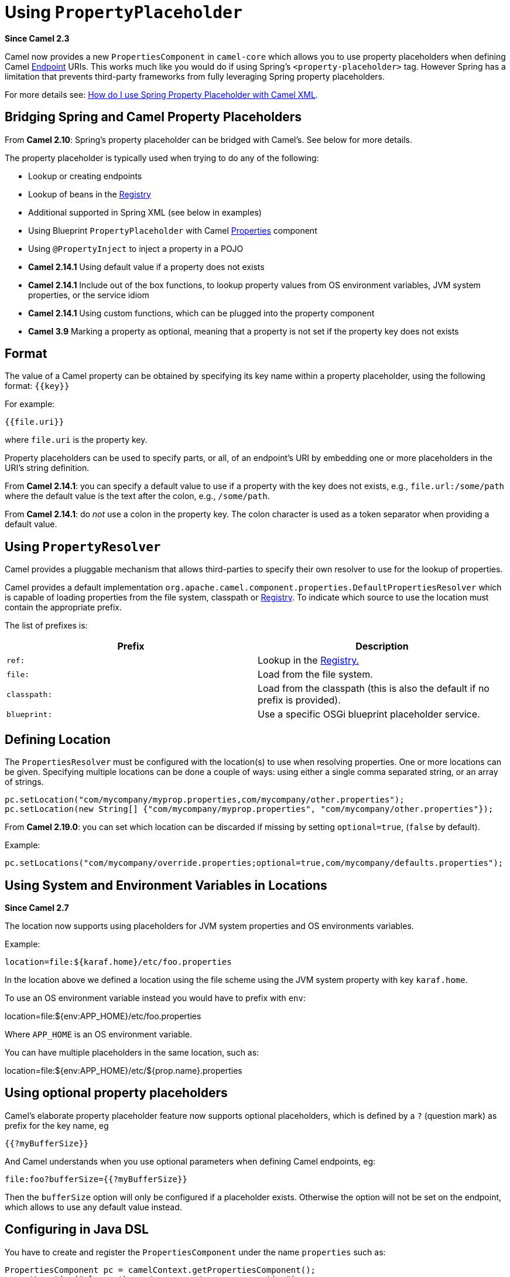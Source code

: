[[UsingPropertyPlaceholder-UsingPropertyPlaceholder]]
= Using `PropertyPlaceholder`

*Since Camel 2.3*

Camel now provides a new `PropertiesComponent` in `camel-core` which
allows you to use property placeholders when defining Camel
xref:endpoint.adoc[Endpoint] URIs. This works much like you would do if
using Spring's `<property-placeholder>` tag. However Spring has a
limitation that prevents third-party frameworks from fully leveraging
Spring property placeholders.

For more details see:
xref:faq:how-do-i-use-spring-property-placeholder-with-camel-xml.adoc[How do
I use Spring Property Placeholder with Camel XML].

[[UsingPropertyPlaceholder-BridgingSpringandCamelPropertyPlaceholders]]
== Bridging Spring and Camel Property Placeholders

From *Camel 2.10*: Spring's property placeholder can be bridged with
Camel's. See below for more details.

The property placeholder is typically used when trying to do any of the
following:

* Lookup or creating endpoints
* Lookup of beans in the xref:registry.adoc[Registry]
* Additional supported in Spring XML (see below in examples)
* Using Blueprint `PropertyPlaceholder` with Camel
xref:components::properties-component.adoc[Properties] component
* Using `@PropertyInject` to inject a property in a POJO
* *Camel 2.14.1* Using default value if a property does not exists
* *Camel 2.14.1* Include out of the box functions, to lookup property
values from OS environment variables, JVM system properties, or the
service idiom
* *Camel 2.14.1* Using custom functions, which can be plugged into the
property component
* *Camel 3.9* Marking a property as optional, meaning that a property is not set if the property key does not exists

[[UsingPropertyPlaceholder-Format]]
== Format

The value of a Camel property can be obtained by specifying its key name
within a property placeholder, using the following format: `{\{key}}`

For example:
....
{{file.uri}}
....

where `file.uri` is the property key.

Property placeholders can be used to specify parts, or all, of an
endpoint's URI by embedding one or more placeholders in the URI's string
definition.

From *Camel 2.14.1*: you can specify a default value to use if a
property with the key does not exists, e.g., `file.url:/some/path`
where the default value is the text after the colon, e.g.,
`/some/path`.

From *Camel 2.14.1*: do _not_ use a colon in the property key. The colon
character is used as a token separator when providing a default value.

[[UsingPropertyPlaceholder-UsingPropertyResolver]]
== Using `PropertyResolver`

Camel provides a pluggable mechanism that allows third-parties to
specify their own resolver to use for the lookup of properties.

Camel provides a default implementation
`org.apache.camel.component.properties.DefaultPropertiesResolver`
which is capable of loading properties from the file system, classpath
or xref:registry.adoc[Registry]. To indicate which source to use the
location must contain the appropriate prefix.

The list of prefixes is:

[width="100%",cols="50%,50%",options="header",]
|=======================================================================
|Prefix |Description
|`ref:` |Lookup in the xref:registry.adoc[Registry.]

|`file:` |Load from the file system.

|`classpath:` |Load from the classpath (this is also the default if no
prefix is provided).

|`blueprint:` |Use a specific OSGi blueprint placeholder service.
|=======================================================================

[[UsingPropertyPlaceholder-DefiningLocation]]
== Defining Location

The `PropertiesResolver` must be configured with the location(s) to
use when resolving properties. One or more locations can be given.
Specifying multiple locations can be done a couple of ways: using either
a single comma separated string, or an array of strings.

[source,java]
----
pc.setLocation("com/mycompany/myprop.properties,com/mycompany/other.properties");
pc.setLocation(new String[] {"com/mycompany/myprop.properties", "com/mycompany/other.properties"});
----

From *Camel 2.19.0*: you can set which location can be discarded if
missing by setting  `optional=true`, (`false` by default).

Example:

[source,java]
----
pc.setLocations("com/mycompany/override.properties;optional=true,com/mycompany/defaults.properties");
----
 

[[UsingPropertyPlaceholder-UsingSystemandEnvironmentVariablesinLocations]]
== Using System and Environment Variables in Locations

*Since Camel 2.7*

The location now supports using placeholders for JVM system properties
and OS environments variables.

Example:
....
location=file:${karaf.home}/etc/foo.properties
....

In the location above we defined a location using the file scheme using
the JVM system property with key `karaf.home`.

To use an OS environment variable instead you would have to prefix with
`env`:

location=file:${env:APP_HOME}/etc/foo.properties

Where `APP_HOME` is an OS environment variable.

You can have multiple placeholders in the same location, such as:

location=file:${env:APP_HOME}/etc/${prop.name}.properties

== Using optional property placeholders

Camel's elaborate property placeholder feature now supports optional placeholders,
which is defined by a `?` (question mark) as prefix for the key name, eg

    {{?myBufferSize}}

And Camel understands when you use optional parameters when defining Camel endpoints, eg:

    file:foo?bufferSize={{?myBufferSize}}

Then the `bufferSize` option will only be configured if a placeholder exists.
Otherwise the option will not be set on the endpoint, which allows to use any default value instead.

[[UsingPropertyPlaceholder-ConfiguringinJavaDSL]]
== Configuring in Java DSL

You have to create and register the `PropertiesComponent` under the
name `properties` such as:


[source,java]
----
PropertiesComponent pc = camelContext.getPropertiesComponent();
pc.setLocation("classpath:com/mycompany/myprop.properties");
----

[[UsingPropertyPlaceholder-ConfiguringinSpringXML]]
== Configuring in Spring XML

Spring XML offers two variations to configure. You can define a spring
bean as a `PropertiesComponent` which resembles the way done in Java
DSL. Or you can use the `<propertyPlaceholder>` tag.

[source,xml]
----
<bean id="properties" class="org.apache.camel.component.properties.PropertiesComponent">
    <property name="location" value="classpath:com/mycompany/myprop.properties"/>
</bean>
----

Using the `<propertyPlaceholder>` tag makes the configuration a bit
more fresh such as:

[source,xml]
----
<camelContext ...>
    <propertyPlaceholder id="properties" location="com/mycompany/myprop.properties"/>
</camelContext>
----

Setting the properties location through the location tag works just fine
but sometime you have a number of resources to take into account and
starting from **Camel 2.19.0** you can set the properties location with
a dedicated `propertiesLocation`:

[source,xml]
----
<camelContext ...>
    <propertyPlaceholder id="myPropertyPlaceholder">
        <propertiesLocation resolver="classpath" path="com/my/company/something/my-properties-1.properties" optional="false"/>
        <propertiesLocation resolver="classpath" path="com/my/company/something/my-properties-2.properties" optional="false"/>
        <propertiesLocation resolver="file" path="${karaf.home}/etc/my-override.properties" optional="true"/>
    </propertyPlaceholder>
</camelContext>
----

=== Specifying the cache option in XML

From *Camel 2.10*: Camel supports specifying a value for the `cache`
option both inside the Spring as well as the Blueprint XML.


[[UsingPropertyPlaceholder-UsingaPropertiesfromthe]]
== Using a Properties from the xref:registry.adoc[Registry]

*Since Camel 2.4*

For example in OSGi you may want to expose a service which returns the
properties as a `java.util.Properties` object.

Then you could setup the xref:components::properties-component.adoc[Properties] component as
follows:

[source,xml]
----
<propertyPlaceholder id="properties" location="ref:myProperties"/>
----

Where `myProperties` is the id to use for lookup in the OSGi registry.
Notice we use the `ref:` prefix to tell Camel that it should lookup
the properties for the xref:registry.adoc[Registry].

[[UsingPropertyPlaceholder-ExamplesUsingPropertiesComponent]]
== Examples Using Properties Component

When using property placeholders in the endpoint URIs you can either use
the `properties:` component or define the placeholders directly in the
URI. We will show example of both cases, starting with the former.

[source,java]
----
// properties
cool.end=mock:result

// route
from("direct:start")
    .to("{{cool.end}}");
----

You can also use placeholders as a part of the endpoint URI:

[source,java]
----
// properties
cool.foo=result

// route
from("direct:start")
    .to("mock:{{cool.foo}}");
----

In the example above the to endpoint will be resolved to
`mock:result`.

You can also have properties with refer to each other such as:


[source,java]
----
// properties
cool.foo=result
cool.concat=mock:{{cool.foo}}

// route
from("direct:start")
    .to("mock:{{cool.concat}}");
----

Notice how `cool.concat` refer to another property.

And you can use placeholders several times:

[source,java]
----
// properties
cool.start=direct:start
cool.showid=true
cool.result=result

// route
from("{{cool.start}}")
    .to("log:{{cool.start}}?showBodyType=false&showExchangeId={{cool.showid}}")
    .to("mock:{{cool.result}}");
----

You can also your property placeholders when using
xref:producertemplate.adoc[ProducerTemplate] for example:


[source,java]
----
template.sendBody("{{cool.start}}", "Hello World");
----


[[UsingPropertyPlaceholder-Examplewithlanguage]]
== Example with xref:components:languages:simple-language.adoc[Simple] language

The xref:components:languages:simple-language.adoc[Simple] language now also support using property
placeholders, for example in the route below:


[source,java]
----
// properties
cheese.quote=Camel rocks

// route from("direct:start")
    .transform().simple("Hi ${body} do you think ${properties:cheese.quote}?");
----

You can also specify the location in the xref:components:languages:simple-language.adoc[Simple]
language for example:


[source,java]
----
// bar.properties
bar.quote=Beer tastes good

// route
from("direct:start")
    .transform().simple("Hi ${body}. ${properties:com/mycompany/bar.properties:bar.quote}.");
----


[[UsingPropertyPlaceholder-AdditionalPropertyPlaceholderSupportinSpringXML]]
== Additional Property Placeholder Support in Spring XML

The property placeholders is also supported in many of the Camel Spring
XML tags such as
`<package>`, `<packageScan>`, `<contextScan>`, `<jmxAgent>`, `<endpoint>`, `<routeBuilder>`
and the others.

Example using property placeholders in the `<jmxAgent>` tag:

[source,xml]
----
<camelContext xmlns="http://camel.apache.org/schema/spring">
    <propertyPlaceholder id="properties" location="org/apache/camel/spring/jmx.properties"/>
    <!-- we can use propery placeholders when we define the JMX agent -->
    <jmxAgent id="agent" registryPort="{{myjmx.port}}" disabled="{{myjmx.disabled}}"
              usePlatformMBeanServer="{{myjmx.usePlatform}}" createConnector="true"
              statisticsLevel="RoutesOnly" useHostIPAddress="true"/>
    <route id="foo" autoStartup="false">
        <from uri="seda:start"/>
        <to uri="mock:result"/>
    </route>
</camelContext>
----


Example using property placeholders in the attributes of `<camelContext>`:

[source,xml]
----
<camelContext trace="{{foo.trace}}" xmlns="http://camel.apache.org/schema/spring">
    <propertyPlaceholder id="properties" location="org/apache/camel/spring/processor/myprop.properties"/>
    <template id="camelTemplate" defaultEndpoint="{{foo.cool}}"/>
    <route>
        <from uri="direct:start"/>
        <setHeader name="{{foo.header}}">
            <simple>${in.body} World!</simple>
        </setHeader>
        <to uri="mock:result"/>
    </route>
</camelContext>
----


[[UsingPropertyPlaceholder-UsingPropertyPlaceholdersforAnyKindofAttributeintheXMLDSL]]
== Using Property Placeholders for Any Kind of Attribute in the XML DSL

*Since Camel 2.7*

If you use OSGi Blueprint then this only works from *2.11.1* or *2.10.5*
on.

Previously it was only the `xs:string` type attributes in the XML DSL
that support placeholders. For example often a timeout attribute would
be a `xs:int` type and thus you cannot set a string value as the
placeholder key. This is now possible from Camel 2.7 on using a special
placeholder namespace.

In the example below we use the `prop` prefix for the namespace
`\http://camel.apache.org/schema/placeholder` by which we can use the
`prop` prefix in the attributes in the XML DSLs. Notice how we use
that in the xref:{eip-vc}:eips:multicast-eip.adoc[Multicast] to indicate that the option
`stopOnException` should be the value of the placeholder with the key
`stop`.

[source,xml]
----
<beans xmlns="http://www.springframework.org/schema/beans" xmlns:xsi="http://www.w3.org/2001/XMLSchema-instance"
       xmlns:prop="http://camel.apache.org/schema/placeholder"
       xsi:schemaLocation="
           http://www.springframework.org/schema/beans http://www.springframework.org/schema/beans/spring-beans.xsd
           http://camel.apache.org/schema/spring http://camel.apache.org/schema/spring/camel-spring.xsd">
    <!-- Notice in the declaration above, we have defined the prop prefix as the Camel placeholder namespace -->
    <bean id="damn" class="java.lang.IllegalArgumentException">
        <constructor-arg index="0" value="Damn"/>
    </bean>
    <camelContext xmlns="http://camel.apache.org/schema/spring">
        <propertyPlaceholder id="properties" location="classpath:org/apache/camel/component/properties/myprop.properties"
                             xmlns="http://camel.apache.org/schema/spring"/>
        <route>
            <from uri="direct:start"/>
            <!-- use prop namespace, to define a property placeholder, which maps to option stopOnException={{stop}} -->
            <multicast prop:stopOnException="stop">
            <to uri="mock:a"/>
            <throwException ref="damn"/>
            <to uri="mock:b"/>
            </multicast>
        </route>
    </camelContext>
</beans>
----

In our properties file we have the value defined as:
....
stop=true
....


[[UsingPropertyPlaceholder-UsingPropertyPlaceholderintheJavaDSL]]
== Using Property Placeholder in the Java DSL

*Since Camel 2.7*

Likewise we have added support for defining placeholders in the Java DSL
using the new `placeholder` DSL as shown in the following equivalent
example:

[source,java]
----
from("direct:start")
    // use a property placeholder for the option stopOnException on the Multicast EIP
    // which should have the value of {{stop}} key being looked up in the properties file
    .multicast()
    .placeholder("stopOnException", "stop")
    .to("mock:a")
    .throwException(new IllegalAccessException("Damn"))
    .to("mock:b");
----


[[UsingPropertyPlaceholder-UsingBlueprintPropertyPlaceholderwithCamelRoutes]]
== Using Blueprint Property Placeholder with Camel Routes

*Since Camel 2.7*

Camel supports xref:using-osgi-blueprint-with-camel.adoc[Blueprint]
which also offers a property placeholder service. Camel supports
convention over configuration, so all you have to do is to define the
OSGi Blueprint property placeholder in the XML file as shown below:

[source,xml]
----
<blueprint xmlns="http://www.osgi.org/xmlns/blueprint/v1.0.0"
           xmlns:xsi="http://www.w3.org/2001/XMLSchema-instance"
           xmlns:cm="http://aries.apache.org/blueprint/xmlns/blueprint-cm/v1.0.0"
           xsi:schemaLocation="http://www.osgi.org/xmlns/blueprint/v1.0.0 https://www.osgi.org/xmlns/blueprint/v1.0.0/blueprint.xsd">
    <!-- OSGI blueprint property placeholder -->
    <cm:property-placeholder id="myblueprint.placeholder" persistent-id="camel.blueprint">
        <!-- list some properties as needed -->
        <cm:default-properties>
            <cm:property name="result" value="mock:result"/>
        </cm:default-properties>
    </cm:property-placeholder>
    <camelContext xmlns="http://camel.apache.org/schema/blueprint">
        <!-- in the route we can use {{ }} placeholders which will lookup in blueprint as Camel
             will auto detect the OSGi blueprint property placeholder and use it -->
        <route>
            <from uri="direct:start"/>
            <to uri="mock:foo"/>
            <to uri="{{result}}"/>
        </route>
    </camelContext>
</blueprint>
----

By default Camel detects and uses OSGi blueprint property placeholder
service. You can disable this by setting the attribute
`useBlueprintPropertyResolver` to false on the `<camelContext>`
definition.

=== About placeholder syntax

Notice how we can use the Camel syntax for placeholders `{{ }}` in the
Camel route, which will lookup the value from OSGi blueprint.
The blueprint syntax for placeholders is `${}`. So outside
the `<camelContext>` you must use the `${}` syntax. Where as
inside `<camelContext>` you must use `{{ }}` syntax. OSGi blueprint
allows you to configure the syntax, so you can actually align those if
you want.

You can also explicit refer to a specific OSGi blueprint property
placeholder by its id. For that you need to use the
Camel's `<propertyPlaceholder>` as shown in the example below:

[source,xml]
----
<blueprint xmlns="http://www.osgi.org/xmlns/blueprint/v1.0.0"
           xmlns:xsi="http://www.w3.org/2001/XMLSchema-instance"
           xmlns:cm="http://aries.apache.org/blueprint/xmlns/blueprint-cm/v1.0.0"
           xsi:schemaLocation="http://www.osgi.org/xmlns/blueprint/v1.0.0 https://www.osgi.org/xmlns/blueprint/v1.0.0/blueprint.xsd">
    <!-- OSGI blueprint property placeholder -->
    <cm:property-placeholder id="myblueprint.placeholder" persistent-id="camel.blueprint">
        <!-- list some properties as needed -->
        <cm:default-properties>
            <cm:property name="prefix.result" value="mock:result"/>
        </cm:default-properties>
    </cm:property-placeholder>
    <camelContext xmlns="http://camel.apache.org/schema/blueprint">
        <!-- using Camel properties component and refer to the blueprint property placeholder by its id -->
        <propertyPlaceholder id="properties" location="blueprint:myblueprint.placeholder"
                             prefixToken="[[" suffixToken="]]" propertyPrefix="prefix."/>
        <!-- in the route we can use {{ }} placeholders which will lookup in blueprint -->
        <route>
            <from uri="direct:start"/>
            <to uri="mock:foo"/>
            <to uri="[[result]]"/>
        </route>
    </camelContext>
</blueprint>
----

Notice how we use the `blueprint` scheme to refer to the OSGi
blueprint placeholder by its id. This allows you to mix and match, for
example you can also have additional schemes in the location. For
example to load a file from the classpath you can do:

[source,java]
----
location="blueprint:myblueprint.placeholder,classpath:myproperties.properties"
----

Each location is separated by comma.

[[UsingPropertyPlaceholder-OverridingBlueprintPropertyPlaceholdersOutsideCamelContext]]
== Overriding Blueprint Property Placeholders Outside CamelContext

*Since Camel 2.10.4*

When using Blueprint property placeholder in the Blueprint XML file, you
can declare the properties directly in the XML file as shown below:

[source,xml]
----
<!-- blueprint property placeholders -->
<cm:property-placeholder persistent-id="my-placeholders" update-strategy="reload">
  <cm:default-properties>
    <cm:property name="greeting" value="Hello"/>
    <cm:property name="destination" value="mock:result"/>
  </cm:default-properties>
</cm:property-placeholder>

<!-- a bean that uses a blueprint property placeholder -->
<bean id="myCoolBean" class="org.apache.camel.test.blueprint.MyCoolBean">
  <property name="say" value="${greeting}"/>
</bean>

<camelContext xmlns="http://camel.apache.org/schema/blueprint">

  <route>
    <from uri="direct:start"/>
    <bean ref="myCoolBean" method="saySomething"/>
    <to uri="{{destination}}"/>
  </route>

</camelContext>
----

Notice that we have a `<bean>` which refers to one of the properties. And in
the Camel route we refer to the other using the `{{ }}` notation.

Now if you want to override these Blueprint properties from an unit
test, you can do this as shown below:

[source,java]
----
protected String useOverridePropertiesWithConfigAdmin(Dictionary props) {
    // add the properties we want to override
    props.put("greeting", "Bye");

    // return the PID of the config-admin we are using in the blueprint xml file
    return "my-placeholders";
}
----

To do this we override and implement the
`useOverridePropertiesWithConfigAdmin` method. We can then put the
properties we want to override on the given props parameter. And the
return value _must_ be the persistence-id of
the `<cm:property-placeholder>` tag, which you define in the blueprint
XML file.

[[UsingPropertyPlaceholder-Usinga.cfgor.propertiesFileForBlueprintPropertyPlaceholders]]
== Using a `.cfg` or `.properties` File For Blueprint Property Placeholders

*Since Camel 2.10.4*

When using Blueprint property placeholder in the Blueprint XML file, you
can declare the properties in a .properties or `.cfg` file. If you use
Apache ServiceMix/Karaf then this container has a convention that it
loads the properties from a file in the etc directory with the naming
`etc/pid.cfg`, where `pid` is the persistence-id.

For example in the blueprint XML file we have the
`persistence-id="stuff"`, which mean it will load the configuration
file as `etc/stuff.cfg`.

[source,xml]
----
<blueprint xmlns="http://www.osgi.org/xmlns/blueprint/v1.0.0"
           xmlns:xsi="http://www.w3.org/2001/XMLSchema-instance"
           xmlns:cm="http://aries.apache.org/blueprint/xmlns/blueprint-cm/v1.1.0"
           xsi:schemaLocation="
             http://aries.apache.org/blueprint/xmlns/blueprint-cm/v1.1.0 http://aries.apache.org/schemas/blueprint-cm/blueprint-cm-1.1.0.xsd
             http://www.osgi.org/xmlns/blueprint/v1.0.0 https://www.osgi.org/xmlns/blueprint/v1.0.0/blueprint.xsd">

<!-- blueprint property placeholders, that will use etc/stuff.cfg as the properties file -->
<cm:property-placeholder persistent-id="stuff" update-strategy="reload"/>

<!-- a bean that uses a blueprint property placeholder -->
<bean id="myCoolBean" class="org.apache.camel.test.blueprint.MyCoolBean">
  <property name="say" value="${greeting}"/>
</bean>

<camelContext xmlns="http://camel.apache.org/schema/blueprint">

  <route>
    <from uri="direct:start"/>
    <bean ref="myCoolBean" method="saySomething"/>
    <to uri="mock:result"/>
  </route>

</camelContext>
----

Now if you want to unit test this blueprint XML file, then you can override
the `loadConfigAdminConfigurationFile` and tell Camel which file to
load as shown below:

[source,java]
----
@Override
protected String[] loadConfigAdminConfigurationFile() {
    // String[0] = tell Camel the path of the .cfg file to use for OSGi ConfigAdmin in the blueprint XML file
    // String[1] = tell Camel the persistence-id of the cm:property-placeholder in the blueprint XML file
    return new String[]{"src/test/resources/etc/stuff.cfg", "stuff"};
}
----
Notice that this method requires to return a `String[]` with 2 values. The
1st value is the path for the configuration file to load. The second
value is the persistence-id of the `<cm:property-placeholder>` tag.

The `stuff.cfg` file is just a plain properties file with the property
placeholders such as:

[source,java]
----
== this is a comment
greeting=Bye
----


[[UsingPropertyPlaceholder-Usinga.cfgfileandOverridingPropertiesforBlueprintPropertyPlaceholders]]
== Using a `.cfg` file and Overriding Properties for Blueprint Property Placeholders

You can do both as well. Here is a complete example. First we have the
Blueprint XML file:

[source,xml]
----
<blueprint xmlns="http://www.osgi.org/xmlns/blueprint/v1.0.0"
           xmlns:xsi="http://www.w3.org/2001/XMLSchema-instance"
           xmlns:cm="http://aries.apache.org/blueprint/xmlns/blueprint-cm/v1.1.0"
           xsi:schemaLocation="
             http://aries.apache.org/blueprint/xmlns/blueprint-cm/v1.1.0 http://aries.apache.org/schemas/blueprint-cm/blueprint-cm-1.1.0.xsd
             http://www.osgi.org/xmlns/blueprint/v1.0.0 https://www.osgi.org/xmlns/blueprint/v1.0.0/blueprint.xsd">

  <!-- blueprint property placeholders, that will use etc/stuff.cfg as the properties file -->
  <cm:property-placeholder persistent-id="stuff" update-strategy="reload">
    <cm:default-properties>
      <cm:property name="greeting" value="Hello" />
      <cm:property name="echo" value="Hey" />
      <cm:property name="destination" value="mock:original" />
    </cm:default-properties>
  </cm:property-placeholder>

  <!-- a bean that uses a blueprint property placeholder -->
  <bean id="myCoolBean" class="org.apache.camel.test.blueprint.MyCoolBean">
    <property name="say" value="${greeting}"/>
    <property name="echo" value="${echo}"/>
  </bean>

  <camelContext xmlns="http://camel.apache.org/schema/blueprint">

    <route>
      <from uri="direct:start"/>
      <bean ref="myCoolBean" method="saySomething"/>
      <to uri="{{destination}}"/>
      <bean ref="myCoolBean" method="echoSomething"/>
      <to uri="{{destination}}"/>
    </route>

  </camelContext>

</blueprint>
----

And in the unit test class we do as follows:

[source,java]
----
/**
 * This example will load a Blueprint .cfg file (which will initialize configadmin), and also override its property
 * placeholders from this unit test source code directly (the change will reload blueprint container).
 */
public class ConfigAdminLoadConfigurationFileAndOverrideTest extends CamelBlueprintTestSupport {

    @Override
    protected String getBlueprintDescriptor() {
        // which blueprint XML file to use for this test
        return "org/apache/camel/test/blueprint/configadmin-loadfileoverride.xml";
    }

    @Override
    protected String[] loadConfigAdminConfigurationFile() {
        // which .cfg file to use, and the name of the persistence-id
        return new String[]{"src/test/resources/etc/stuff.cfg", "stuff"};
    }

    @Override
    protected String useOverridePropertiesWithConfigAdmin(Dictionary props) throws Exception {
        // override / add extra properties
        props.put("destination", "mock:extra");

        // return the persistence-id to use
        return "stuff";
    }

    @Test
    public void testConfigAdmin() throws Exception {
        // mock:original comes from <cm:default-properties>/<cm:property name="destination" value="mock:original" />
        getMockEndpoint("mock:original").setExpectedMessageCount(0);
        // mock:result comes from loadConfigAdminConfigurationFile()
        getMockEndpoint("mock:result").setExpectedMessageCount(0);
        // mock:extra comes from useOverridePropertiesWithConfigAdmin()
        getMockEndpoint("mock:extra").expectedBodiesReceived("Bye World", "Yay Bye WorldYay Bye World");

        template.sendBody("direct:start", "World");

        assertMockEndpointsSatisfied();
    }

}
----

And the `etc/stuff.cfg` configuration file contains:

[source,java]
----
greeting=Bye
echo=Yay
destination=mock:result
----


[[UsingPropertyPlaceholder-BridgingSpringandCamelPropertyPlaceholders-1]]
== Bridging Spring and Camel Property Placeholders

*Since Camel 2.10*

The Spring Framework does not allow third-party frameworks such as
Apache Camel to seamless hook into the Spring property placeholder
mechanism. However you can easily bridge Spring and Camel by declaring a
Spring bean with the type
`org.apache.camel.spring.spi.BridgePropertyPlaceholderConfigurer`,
which is a Spring
`org.springframework.beans.factory.config.PropertyPlaceholderConfigurer`
type.

To bridge Spring and Camel you must define a single bean as shown below:

[source,xml]
----
<!-- bridge spring property placeholder with Camel -->
<!-- you must NOT use the <context:property-placeholder at the same time, only this bridge bean -->
<bean id="bridgePropertyPlaceholder" class="org.apache.camel.spring.spi.BridgePropertyPlaceholderConfigurer">
  <property name="location" value="classpath:org/apache/camel/component/properties/cheese.properties"/>
</bean>
----

You *must not* use the spring `<context:property-placeholder>` namespace
at the same time; this is not possible.

After declaring this bean, you can define property placeholders using
both the Spring style, and the Camel style within the `<camelContext>`
tag as shown below:

[source,xml]
----
<!-- a bean that uses Spring property placeholder -->
<!-- the ${hi} is a spring property placeholder -->
<bean id="hello" class="org.apache.camel.component.properties.HelloBean">
  <property name="greeting" value="${hi}"/>
</bean>

<camelContext xmlns="http://camel.apache.org/schema/spring">
  <!-- in this route we use Camels property placeholder {{ }} style -->
  <route>
    <from uri="direct:{{cool.bar}}"/>
    <bean ref="hello"/>
    <to uri="{{cool.end}}"/>
  </route>
</camelContext>
----

Notice how the hello bean is using pure Spring property placeholders using
the `${}` notation. And in the Camel routes we use the Camel
placeholder notation with `{{ }}`.

[[UsingPropertyPlaceholder-ClashingSpringPropertyPlaceholderswithCamelsLanguage]]
== Clashing Spring Property Placeholders with Camels xref:components:languages:simple-language.adoc[Simple] Language

Take notice when using Spring bridging placeholder then the
spring `${}` syntax clashes with the xref:components:languages:simple-language.adoc[Simple] in
Camel, and therefore take care.

Example:

[source,xml]
----
<setHeader name="Exchange.FILE_NAME">
    <simple>{{file.rootdir}}/${in.header.CamelFileName}</simple>
</setHeader>
----

clashes with Spring property placeholders, and you should
use `$simple{}` to indicate using the xref:components:languages:simple-language.adoc[Simple]
language in Camel.


[source,xml]
----
<setHeader name="Exchange.FILE_NAME">
    <simple>{{file.rootdir}}/$simple{in.header.CamelFileName}</simple>
</setHeader>
----

An alternative is to configure the `PropertyPlaceholderConfigurer`
with `ignoreUnresolvablePlaceholders` option to `true`.

[[UsingPropertyPlaceholder-OverridingPropertiesfromCamelTestKit]]
== Overriding Properties from Camel Test Kit

*Since Camel 2.10*

When xref:testing.adoc[Testing] with Camel and using the
xref:components::properties-component.adoc[Properties] component, you may want to be able to
provide the properties to be used from directly within the unit test
source code. This is now possible from Camel 2.10, as the Camel test
kits, e.g., `CamelTestSupport` class offers the following methods

* `useOverridePropertiesWithPropertiesComponent`
* `ignoreMissingLocationWithPropertiesComponent`

So for example in your unit test classes, you can override the
`useOverridePropertiesWithPropertiesComponent` method and return a
`java.util.Properties` that contains the properties which should be
preferred to be used.

[source,java]
----
@Override
protected Properties useOverridePropertiesWithPropertiesComponent() {
    Properties extra = new Properties();
    extra.put("destination", "mock:extra");
    extra.put("greeting", "Bye");
    return extra;
}
----

This can be done from any of the Camel Test kits, such as `camel-test`,
`camel-test-spring` and `camel-test-blueprint`.

The `ignoreMissingLocationWithPropertiesComponent` can be used to
instruct Camel to ignore any locations which was not discoverable. For
example if you run the unit test, in an environment that does not have
access to the location of the properties.


[[UsingPropertyPlaceholder-UsingPropertyInject]]
== Using `@PropertyInject`

*Since Camel 2.12*

Camel allows to inject property placeholders in POJOs using
the `@PropertyInject` annotation which can be set on fields and setter
methods. For example you can use that with `RouteBuilder` classes,
such as shown below:

[source,java]
----
public class MyRouteBuilder extends RouteBuilder {

    @PropertyInject("hello")
    private String greeting;

    @Override
    public void configure() throws Exception {
        from("direct:start")
            .transform().constant(greeting)
            .to("{{result}}");
    }
}
----

Notice we have annotated the greeting field with `@PropertyInject` and
define it to use the key `hello`. Camel will then lookup the property
with this key and inject its value, converted to a String type.

You can also use multiple placeholders and text in the key, for example
we can do:

[source,java]
----
@PropertyInject("Hello {{name}} how are you?")
private String greeting;
----

This will lookup the placeholder with they key `name`.

You can also add a default value if the key does not exists, such as:

[source,java]
----
@PropertyInject(value = "myTimeout", defaultValue = "5000")
private int timeout;
----


[[UsingPropertyPlaceholder-UsingOutoftheBoxFunctions]]
== Using Out of the Box Functions

*Since Camel 2.14.1*

The xref:components::properties-component.adoc[Properties] component includes the following
functions out of the box

* `env` - A function to lookup the property from OS environment
variables.
* `sys` - A function to lookup the property from Java JVM system
properties.
* `service` - A function to lookup the property from OS environment
variables using the service naming idiom.
* `service.host` - **Camel 2.16.1: **A function to lookup the
property from OS environment variables using the service naming idiom
returning the hostname part only.
* `service.port` - **Camel 2.16.1: **A function to lookup the
property from OS environment variables using the service naming idiom
returning the port part only.

As you can see these functions is intended to make it easy to lookup
values from the environment. As they are provided out of the box, they
can easily be used as shown below:

[source,xml]
----
<camelContext xmlns="http://camel.apache.org/schema/blueprint">
    <route>
        <from uri="direct:start"/>
        <to uri="{{env:SOMENAME}}"/>
        <to uri="{{sys:MyJvmPropertyName}}"/>
    </route>
</camelContext>
----

You can use default values as well, so if the property does not exists,
you can define a default value as shown below, where the default value
is a `log:foo` and `log:bar` value.


[source,xml]
----
<camelContext xmlns="http://camel.apache.org/schema/blueprint">
    <route>
        <from uri="direct:start"/>
        <to uri="{{env:SOMENAME:log:foo}}"/>
        <to uri="{{sys:MyJvmPropertyName:log:bar}}"/>
    </route>
</camelContext>
----

The service function is for looking up a service which is defined using
OS environment variables using the service naming idiom, to refer to a
service location using `hostname : port`

* __NAME___SERVICE_HOST
* __NAME___SERVICE_PORT

in other words the service uses `_SERVICE_HOST` and `_SERVICE_PORT`
as prefix. So if the service is named `FOO`, then the OS environment
variables should be set as

export $FOO_SERVICE_HOST=myserver export $FOO_SERVICE_PORT=8888

For example if the `FOO` service a remote HTTP service, then we can
refer to the service in the Camel endpoint URI, and use
the xref:components::http-component.adoc[HTTP] component to make the HTTP call:

[source,xml]
----
<camelContext xmlns="http://camel.apache.org/schema/blueprint">
    <route>
        <from uri="direct:start"/>
        <to uri="http://{{service:FOO}}/myapp"/>
    </route>
</camelContext>
----

And we can use default values if the service has not been defined, for
example to call a service on localhost, maybe for unit testing etc:

[source,xml]
----
<camelContext xmlns="http://camel.apache.org/schema/blueprint">
    <route>
        <from uri="direct:start"/>
        <to uri="http://{{service:FOO:localhost:8080}}/myapp"/>
    </route>
</camelContext>
----

[[UsingPropertyPlaceholder-UsingCustomFunctions]]
== Using Custom Functions (advanced)

*Since Camel 2.14.1*

The xref:components::properties-component.adoc[Properties] component allow to plugin 3rd party
functions which can be used during parsing of the property placeholders.
These functions are then able to do custom logic to resolve the
placeholders, such as looking up in databases, do custom computations,
or whatnot. The name of the function becomes the prefix used in the
placeholder. This is best illustrated in the example code below

[source,xml]
----
<bean id="beerFunction" class="MyBeerFunction"/>
<camelContext xmlns="http://camel.apache.org/schema/blueprint">
    <propertyPlaceholder id="properties" location="none" ignoreMissingLocation="true">
        <propertiesFunction ref="beerFunction"/>
    </propertyPlaceholder>
    <route>
        <from uri="direct:start"/>
        <to uri="{{beer:FOO}}"/>
        <to uri="{{beer:BAR}}"/>
    </route>
</camelContext>
----

Here we have a Camel XML route where we have defined
the `<propertyPlaceholder>` to use a custom function, which we refer
to be the bean id - e.g., the `beerFunction`. As the beer function
uses `beer` as its name, then the placeholder syntax can trigger the
beer function by starting with `beer:value`.

The implementation of the function is only two methods as shown below:

[source,java]
----
public static final class MyBeerFunction implements PropertiesFunction {
    @Override
    public String getName() {
        return "beer";
    }
    @Override
    public String apply(String remainder) {
        return "mock:" + remainder.toLowerCase();
    }
}
----

The function must implement
the `org.apache.camel.spi.PropertiesFunction`
interface. The method `getName` is  the name of the function, e.g.,
`beer`. And the `apply` method is where we implement the custom
logic to do. As the sample code is from an unit test, it just returns a
value to refer to a mock endpoint.

To register a custom function from Java code is as shown below:

[source,java]
----
PropertiesComponent pc = context.getPropertiesComponent();
pc.addFunction(new MyBeerFunction());
----

